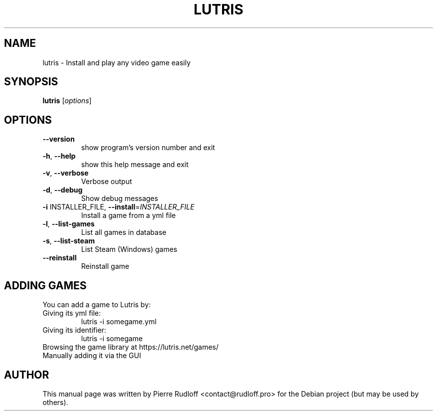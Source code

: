 .\" DO NOT MODIFY THIS FILE!  It was generated by help2man 1.40.10.
.TH LUTRIS "6" "September 2014" "lutris 0.3.4" "Games"
.SH NAME
lutris \- Install and play any video game easily
.SH SYNOPSIS
.B lutris
[\fIoptions\fR]
.SH OPTIONS
.TP
\fB\-\-version\fR
show program's version number and exit
.TP
\fB\-h\fR, \fB\-\-help\fR
show this help message and exit
.TP
\fB\-v\fR, \fB\-\-verbose\fR
Verbose output
.TP
\fB\-d\fR, \fB\-\-debug\fR
Show debug messages
.TP
\fB\-i\fR INSTALLER_FILE, \fB\-\-install\fR=\fIINSTALLER_FILE\fR
Install a game from a yml file
.TP
\fB\-l\fR, \fB\-\-list\-games\fR
List all games in database
.TP
\fB\-s\fR, \fB\-\-list\-steam\fR
List Steam (Windows) games
.TP
\fB\-\-reinstall\fR
Reinstall game
.SH "ADDING GAMES"
You can add a game to Lutris by:
.TP
Giving its yml file:
.RS
lutris \-i somegame.yml
.RE
.TP
Giving its identifier:
.RS
lutris \-i somegame
.RE
.TP
Browsing the game library at https://lutris.net/games/
.TP
Manually adding it via the GUI
.SH AUTHOR
.PP
This manual page was written by Pierre Rudloff <contact@rudloff.pro> for the Debian project (but may be used by others).
